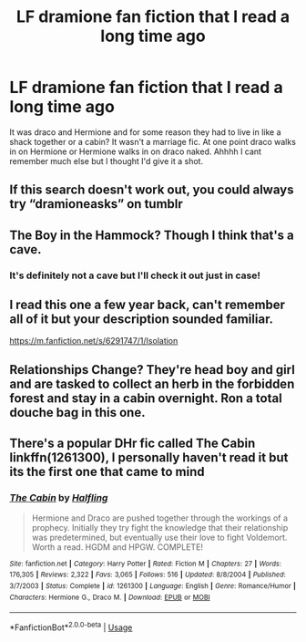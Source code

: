 #+TITLE: LF dramione fan fiction that I read a long time ago

* LF dramione fan fiction that I read a long time ago
:PROPERTIES:
:Author: spanksthellama
:Score: 1
:DateUnix: 1545433497.0
:DateShort: 2018-Dec-22
:FlairText: Fic Search
:END:
It was draco and Hermione and for some reason they had to live in like a shack together or a cabin? It wasn't a marriage fic. At one point draco walks in on Hermione or Hermione walks in on draco naked. Ahhhh I cant remember much else but I thought I'd give it a shot.


** If this search doesn't work out, you could always try “dramioneasks” on tumblr
:PROPERTIES:
:Author: aexime
:Score: 3
:DateUnix: 1545441248.0
:DateShort: 2018-Dec-22
:END:


** The Boy in the Hammock? Though I think that's a cave.
:PROPERTIES:
:Author: Colubrina_
:Score: 1
:DateUnix: 1545434011.0
:DateShort: 2018-Dec-22
:END:

*** It's definitely not a cave but I'll check it out just in case!
:PROPERTIES:
:Author: spanksthellama
:Score: 1
:DateUnix: 1545434036.0
:DateShort: 2018-Dec-22
:END:


** I read this one a few year back, can't remember all of it but your description sounded familiar.

[[https://m.fanfiction.net/s/6291747/1/Isolation]]
:PROPERTIES:
:Author: hurricanelove2
:Score: 1
:DateUnix: 1545484289.0
:DateShort: 2018-Dec-22
:END:


** Relationships Change? They're head boy and girl and are tasked to collect an herb in the forbidden forest and stay in a cabin overnight. Ron a total douche bag in this one.
:PROPERTIES:
:Author: XxSabirahxX
:Score: 1
:DateUnix: 1545443687.0
:DateShort: 2018-Dec-22
:END:


** There's a popular DHr fic called The Cabin linkffn(1261300), I personally haven't read it but its the first one that came to mind
:PROPERTIES:
:Author: tectonictigress
:Score: 1
:DateUnix: 1545446051.0
:DateShort: 2018-Dec-22
:END:

*** [[https://www.fanfiction.net/s/1261300/1/][*/The Cabin/*]] by [[https://www.fanfiction.net/u/167799/Halfling][/Halfling/]]

#+begin_quote
  Hermione and Draco are pushed together through the workings of a prophecy. Initially they try fight the knowledge that their relationship was predetermined, but eventually use their love to fight Voldemort. Worth a read. HGDM and HPGW. COMPLETE!
#+end_quote

^{/Site/:} ^{fanfiction.net} ^{*|*} ^{/Category/:} ^{Harry} ^{Potter} ^{*|*} ^{/Rated/:} ^{Fiction} ^{M} ^{*|*} ^{/Chapters/:} ^{27} ^{*|*} ^{/Words/:} ^{176,305} ^{*|*} ^{/Reviews/:} ^{2,322} ^{*|*} ^{/Favs/:} ^{3,065} ^{*|*} ^{/Follows/:} ^{516} ^{*|*} ^{/Updated/:} ^{8/8/2004} ^{*|*} ^{/Published/:} ^{3/7/2003} ^{*|*} ^{/Status/:} ^{Complete} ^{*|*} ^{/id/:} ^{1261300} ^{*|*} ^{/Language/:} ^{English} ^{*|*} ^{/Genre/:} ^{Romance/Humor} ^{*|*} ^{/Characters/:} ^{Hermione} ^{G.,} ^{Draco} ^{M.} ^{*|*} ^{/Download/:} ^{[[http://www.ff2ebook.com/old/ffn-bot/index.php?id=1261300&source=ff&filetype=epub][EPUB]]} ^{or} ^{[[http://www.ff2ebook.com/old/ffn-bot/index.php?id=1261300&source=ff&filetype=mobi][MOBI]]}

--------------

*FanfictionBot*^{2.0.0-beta} | [[https://github.com/tusing/reddit-ffn-bot/wiki/Usage][Usage]]
:PROPERTIES:
:Author: FanfictionBot
:Score: 1
:DateUnix: 1545446065.0
:DateShort: 2018-Dec-22
:END:
